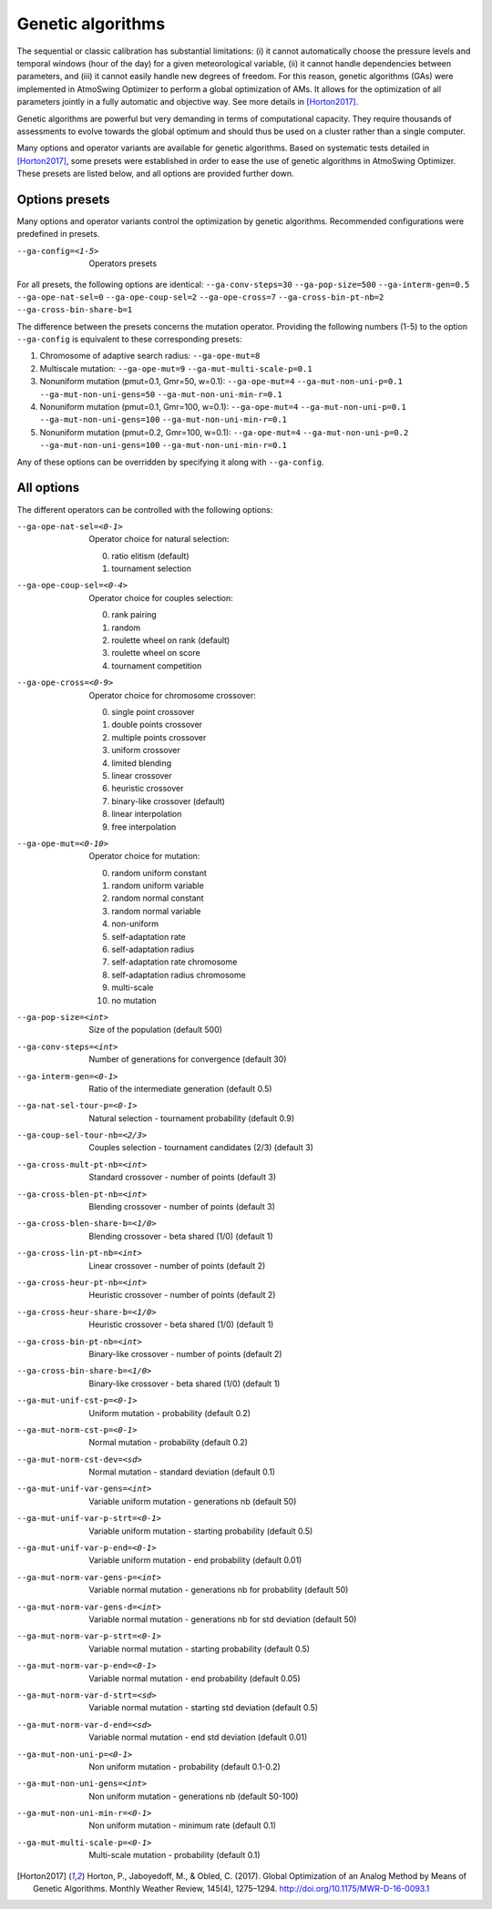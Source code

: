 .. _genetic-algorithms:

Genetic algorithms
==================

The sequential or classic calibration has substantial limitations: (i) it cannot automatically choose the pressure levels and temporal windows (hour of the day) for a given meteorological variable, (ii) it cannot handle dependencies between parameters, and (iii) it cannot easily handle new degrees of freedom. For this reason, genetic algorithms (GAs) were implemented in AtmoSwing Optimizer to perform a global optimization of AMs. It allows for the optimization of all parameters jointly in a fully automatic and objective way. See more details in [Horton2017]_.

Genetic algorithms are powerful but very demanding in terms of computational capacity. They require thousands of assessments to evolve towards the global optimum and should thus be used on a cluster rather than a single computer.

Many options and operator variants are available for genetic algorithms. Based on systematic tests detailed in [Horton2017]_, some presets were established in order to ease the use of genetic algorithms in AtmoSwing Optimizer. These presets are listed below, and all options are provided further down.


Options presets
---------------

Many options and operator variants control the optimization by genetic algorithms. Recommended configurations were predefined in presets.

--ga-config=<1-5>  Operators presets 

For all presets, the following options are identical: ``--ga-conv-steps=30`` ``--ga-pop-size=500`` ``--ga-interm-gen=0.5`` ``--ga-ope-nat-sel=0`` ``--ga-ope-coup-sel=2`` ``--ga-ope-cross=7`` ``--ga-cross-bin-pt-nb=2`` ``--ga-cross-bin-share-b=1``

The difference between the presets concerns the mutation operator. Providing the following numbers (1-5) to the option ``--ga-config`` is equivalent to these corresponding presets:

1. Chromosome of adaptive search radius: ``--ga-ope-mut=8``
2. Multiscale mutation: ``--ga-ope-mut=9`` ``--ga-mut-multi-scale-p=0.1``
3. Nonuniform mutation (pmut=0.1, Gmr=50, w=0.1): ``--ga-ope-mut=4`` ``--ga-mut-non-uni-p=0.1`` ``--ga-mut-non-uni-gens=50`` ``--ga-mut-non-uni-min-r=0.1``
4. Nonuniform mutation (pmut=0.1, Gmr=100, w=0.1): ``--ga-ope-mut=4`` ``--ga-mut-non-uni-p=0.1`` ``--ga-mut-non-uni-gens=100`` ``--ga-mut-non-uni-min-r=0.1``
5. Nonuniform mutation (pmut=0.2, Gmr=100, w=0.1): ``--ga-ope-mut=4`` ``--ga-mut-non-uni-p=0.2`` ``--ga-mut-non-uni-gens=100`` ``--ga-mut-non-uni-min-r=0.1``

Any of these options can be overridden by specifying it along with ``--ga-config``.


All options
-----------

The different operators can be controlled with the following options:

--ga-ope-nat-sel=<0-1>  Operator choice for natural selection: 

                        0. ratio elitism (default)
                        1. tournament selection
                        
--ga-ope-coup-sel=<0-4>  Operator choice for couples selection:

                         0. rank pairing
                         1. random
                         2. roulette wheel on rank (default)
                         3. roulette wheel on score
                         4. tournament competition
                         
--ga-ope-cross=<0-9>  Operator choice for chromosome crossover:

                      0. single point crossover
                      1. double points crossover
                      2. multiple points crossover
                      3. uniform crossover
                      4. limited blending
                      5. linear crossover
                      6. heuristic crossover
                      7. binary-like crossover (default)
                      8. linear interpolation
                      9. free interpolation
                      
--ga-ope-mut=<0-10>  Operator choice for mutation:

                     0. random uniform constant
                     1. random uniform variable
                     2. random normal constant
                     3. random normal variable
                     4. non-uniform
                     5. self-adaptation rate
                     6. self-adaptation radius
                     7. self-adaptation rate chromosome
                     8. self-adaptation radius chromosome
                     9. multi-scale
                     10. no mutation
                     
--ga-pop-size=<int>  Size of the population (default 500)

--ga-conv-steps=<int>  Number of generations for convergence (default 30)

--ga-interm-gen=<0-1>  Ratio of the intermediate generation (default 0.5)

--ga-nat-sel-tour-p=<0-1>  Natural selection - tournament probability (default 0.9)

--ga-coup-sel-tour-nb=<2/3>  Couples selection - tournament candidates (2/3) (default 3)

--ga-cross-mult-pt-nb=<int>  Standard crossover - number of points (default 3)

--ga-cross-blen-pt-nb=<int>  Blending crossover - number of points (default 3)

--ga-cross-blen-share-b=<1/0>  Blending crossover - beta shared (1/0) (default 1)

--ga-cross-lin-pt-nb=<int>  Linear crossover - number of points (default 2)

--ga-cross-heur-pt-nb=<int>  Heuristic crossover - number of points (default 2)

--ga-cross-heur-share-b=<1/0>  Heuristic crossover - beta shared (1/0) (default 1)

--ga-cross-bin-pt-nb=<int>  Binary-like crossover - number of points (default 2)

--ga-cross-bin-share-b=<1/0>  Binary-like crossover - beta shared (1/0) (default 1)

--ga-mut-unif-cst-p=<0-1>  Uniform mutation - probability (default 0.2)

--ga-mut-norm-cst-p=<0-1>  Normal mutation - probability (default 0.2)

--ga-mut-norm-cst-dev=<sd>  Normal mutation - standard deviation (default 0.1)

--ga-mut-unif-var-gens=<int>  Variable uniform mutation - generations nb (default 50)

--ga-mut-unif-var-p-strt=<0-1>  Variable uniform mutation - starting probability (default 0.5)

--ga-mut-unif-var-p-end=<0-1>  Variable uniform mutation - end probability (default 0.01)

--ga-mut-norm-var-gens-p=<int>  Variable normal mutation - generations nb for probability (default 50)

--ga-mut-norm-var-gens-d=<int>  Variable normal mutation - generations nb for std deviation (default 50)

--ga-mut-norm-var-p-strt=<0-1>  Variable normal mutation - starting probability (default 0.5)

--ga-mut-norm-var-p-end=<0-1>  Variable normal mutation - end probability (default 0.05)

--ga-mut-norm-var-d-strt=<sd>  Variable normal mutation - starting std deviation (default 0.5)

--ga-mut-norm-var-d-end=<sd>  Variable normal mutation - end std deviation (default 0.01)

--ga-mut-non-uni-p=<0-1>  Non uniform mutation - probability (default 0.1-0.2)

--ga-mut-non-uni-gens=<int>  Non uniform mutation - generations nb (default 50-100)

--ga-mut-non-uni-min-r=<0-1>  Non uniform mutation - minimum rate (default 0.1)

--ga-mut-multi-scale-p=<0-1>  Multi-scale mutation - probability (default 0.1)


.. [Horton2017] Horton, P., Jaboyedoff, M., & Obled, C. (2017). Global Optimization of an Analog Method by Means of Genetic Algorithms. Monthly Weather Review, 145(4), 1275–1294. http://doi.org/10.1175/MWR-D-16-0093.1
